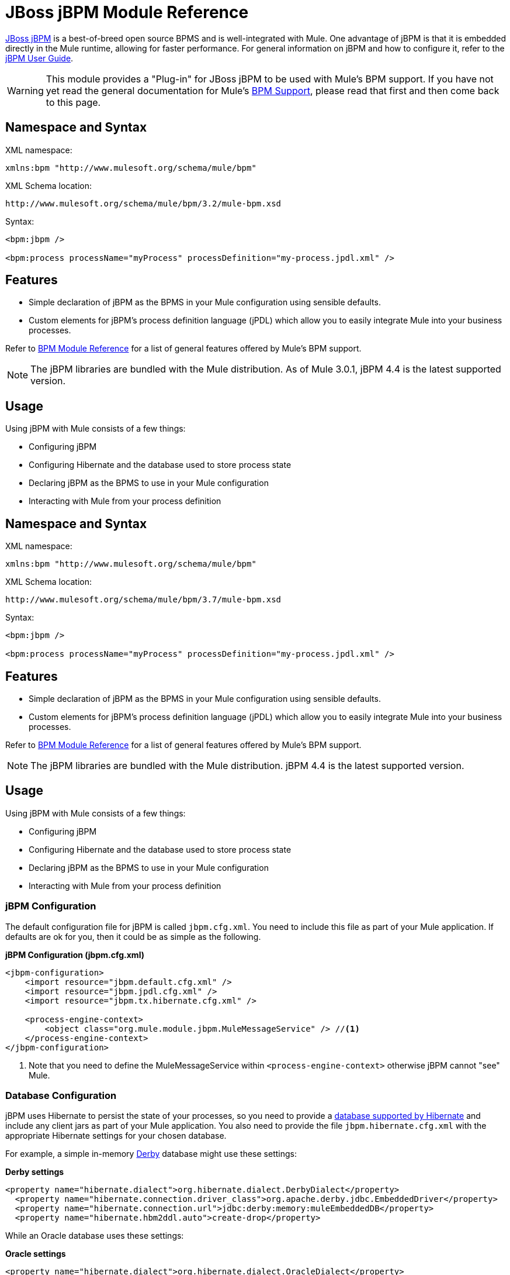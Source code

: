 = JBoss jBPM Module Reference
:keywords: mule, esb, studio, jboss, bpms

link:http://www.jboss.org/jbpm[JBoss jBPM] is a best-of-breed open source BPMS and is well-integrated with Mule. One advantage of jBPM is that it is embedded directly in the Mule runtime, allowing for faster performance. For general information on jBPM and how to configure it, refer to the link:http://docs.jboss.org/jbpm/v4/userguide/html_single/[jBPM User Guide].

[WARNING]
This module provides a "Plug-in" for JBoss jBPM to be used with Mule's BPM support. If you have not yet read the general documentation for Mule's link:https://docs.mulesoft.com/mule-user-guide/v/3.6/bpm-module-reference[BPM Support], please read that first and then come back to this page.

== Namespace and Syntax

XML namespace:

[source]
----
xmlns:bpm "http://www.mulesoft.org/schema/mule/bpm"
----

XML Schema location:

[source]
----
http://www.mulesoft.org/schema/mule/bpm/3.2/mule-bpm.xsd
----

Syntax:

[source, xml, linenums]
----
<bpm:jbpm />

<bpm:process processName="myProcess" processDefinition="my-process.jpdl.xml" />
----

== Features

* Simple declaration of jBPM as the BPMS in your Mule configuration using sensible defaults.
* Custom elements for jBPM's process definition language (jPDL) which allow you to easily integrate Mule into your business processes.

Refer to link:https://docs.mulesoft.com/mule-user-guide/v/3.6/bpm-module-reference[BPM Module Reference] for a list of general features offered by Mule's BPM support.

[NOTE]
The jBPM libraries are bundled with the Mule distribution. As of Mule 3.0.1, jBPM 4.4 is the latest supported version.

== Usage

Using jBPM with Mule consists of a few things:

* Configuring jBPM
* Configuring Hibernate and the database used to store process state
* Declaring jBPM as the BPMS to use in your Mule configuration
* Interacting with Mule from your process definition

== Namespace and Syntax

XML namespace:

[source]
----
xmlns:bpm "http://www.mulesoft.org/schema/mule/bpm"
----

XML Schema location:

[source]
----
http://www.mulesoft.org/schema/mule/bpm/3.7/mule-bpm.xsd
----

Syntax:

[source, xml, linenums]
----
<bpm:jbpm />

<bpm:process processName="myProcess" processDefinition="my-process.jpdl.xml" />
----

== Features

* Simple declaration of jBPM as the BPMS in your Mule configuration using sensible defaults.
* Custom elements for jBPM's process definition language (jPDL) which allow you to easily integrate Mule into your business processes.

Refer to link:https://docs.mulesoft.com/mule-user-guide/v/3.6/bpm-module-reference[BPM Module Reference] for a list of general features offered by Mule's BPM support.

[NOTE]
The jBPM libraries are bundled with the Mule distribution. jBPM 4.4 is the latest supported version.

== Usage

Using jBPM with Mule consists of a few things:

* Configuring jBPM
* Configuring Hibernate and the database used to store process state
* Declaring jBPM as the BPMS to use in your Mule configuration
* Interacting with Mule from your process definition

=== jBPM Configuration

The default configuration file for jBPM is called `jbpm.cfg.xml`. You need to include this file as part of your Mule application. If defaults are ok for you, then it could be as simple as the following.

*jBPM Configuration (jbpm.cfg.xml)*

[source, xml, linenums]
----
<jbpm-configuration>
    <import resource="jbpm.default.cfg.xml" />
    <import resource="jbpm.jpdl.cfg.xml" />
    <import resource="jbpm.tx.hibernate.cfg.xml" />

    <process-engine-context>
        <object class="org.mule.module.jbpm.MuleMessageService" /> //<1>
    </process-engine-context>
</jbpm-configuration>
----

<1> Note that you need to define the MuleMessageService within `<process-engine-context>` otherwise jBPM cannot "see" Mule.

=== Database Configuration

jBPM uses Hibernate to persist the state of your processes, so you need to provide a link:http://community.jboss.org/wiki/SupportedDatabases[database supported by Hibernate] and include any client jars as part of your Mule application. You also need to provide the file `jbpm.hibernate.cfg.xml` with the appropriate Hibernate settings for your chosen database.

For example, a simple in-memory link:http://db.apache.org/derby/[Derby] database might use these settings:

*Derby settings*

[source, xml, linenums]
----
<property name="hibernate.dialect">org.hibernate.dialect.DerbyDialect</property>
  <property name="hibernate.connection.driver_class">org.apache.derby.jdbc.EmbeddedDriver</property>
  <property name="hibernate.connection.url">jdbc:derby:memory:muleEmbeddedDB</property>
  <property name="hibernate.hbm2ddl.auto">create-drop</property>
----

While an Oracle database uses these settings:

*Oracle settings*

[source, xml, linenums]
----
<property name="hibernate.dialect">org.hibernate.dialect.OracleDialect</property>
<property name="hibernate.connection.driver_class">oracle.jdbc.driver.OracleDriver</property>
<property name="hibernate.connection.url">jdbc:oracle:thin:user/pass@server:1521:dbname</property>
----

One very important Hibernate setting to pay attention to is `hibernate.hbm2ddl.auto`. If this is set to `create`, Hibernate automatically creates the DB schema for jBPM at startup if it does not yet exist in your database. If it is set to `create-drop`, the schema also deletes at shutdown, which is useful in test environments.

=== Mule Configuration

Using jBPM in your Mule configuration is then as simple as including the `<bpm:jbpm>` element. The default configuration file is assumed to be `jbpm.cfg.xml`, otherwise you can specify it with the `configurationResource` attribute.

*Default config*

[source]
----
<bpm:jbpm />
----

*Custom config*

[source]
----
<bpm:jbpm name="jBPM" configurationResource="custom-jbpm-config.cfg.xml"/>
----

=== Process Definition (jPDL)

For lack of a good standard in the BPM community, jBPM has traditionally used its own DSL for process definitions called link:http://docs.jboss.org/jbpm/v4/userguide/html_single/#jpdl[jPDL]. It is very easy to learn, and there is an link:http://docs.jboss.org/jbpm/v4/userguide/html_single/#graphicalprocessdesigner[Eclipse plug-in] called the Graphical Process Designer, which allows you to create your process definitions visually as well.

[WARNING]
In future versions, the preferred definition language will likely be link:http://community.jboss.org/wiki/jBPMBPMN[BPMN 2.0], which is now a widely-accepted standard in the BPM community. Mule currently support BPMN-defined processes through the Activiti BPM Module.

Mule provides two custom elements for jBPM's process definition language (jPDL). You can use these in your process definition along with other link:http://docs.jboss.org/jbpm/v4/userguide/html_single/#jpdl[standard jPDL elements] such as `<state>, <java>, <script>, <decision>` .

[%header,cols="20a,80a"]
|===
|Element |Description
|<mule-send> |Activity which sends a message with the payload *`expr`* to the Mule *endpoint*. If *exchange-pattern* = request-response (the default value), the send blocks and the response message is stored into *var*. If the message is not of *type*, an exception is thrown. *expr* can be a literal value or an link:http://java.sun.com/javaee/5/docs/tutorial/doc/bnahq.html[expression] which references process variables. The only mandatory attributes are *expr* and *endpoint*, the rest are optional.

*Usage*:

[source]
----
<mule-send expr="" endpoint="" exchange-pattern="" var="" type="">
----
|<mule-receive> |Wait state which expects a message to arrive from the Mule *endpoint* and stores it into *var*. If the message is not of *type*, an exception is thrown. `<mule-receive>` can replace `<start>` as the first state of a process and this way you can store the message which initiated the process into a variable. The attributes are all optional.


*Usage*:

[source]
----
<mule-receive var="" endpoint="" type="">
----
|===

== Configuration Examples

*Example Mule Configuration*

[source, xml, linenums]
----
<mule ...cut...
    xmlns:bpm="http://www.mulesoft.org/schema/mule/bpm"
    xsi:schemaLocation="...cut...
       http://www.mulesoft.org/schema/mule/bpm http://www.mulesoft.org/schema/mule/bpm/3.2/mule-bpm.xsd"> //<1>

    <bpm:jbpm name="jbpm" /> //<2>

    <flow name="ToBPMS">
        <composite-source>
            <inbound-endpoint ref="CustomerRequests" /> //<3>
            <inbound-endpoint ref="CreditProfiles" />
        </composite-source>
        <bpm:process processName="LoanBroker" processDefinition="loan-broker-process.jpdl.xml" /> //<4>
    </flow>
    ...cut...
</mule>
----

<1> Import the BPM schema.
<2> Declare jBPM as the BPMS implementation to use.
<3> Incoming messages on these endpoints start/advance the process and are stored as process variables.
<4> The process defined in loan-broker-process.jpdl.xml gets deployed to jBPM at startup.

*Example jPDL Process Definition*

[source, xml, linenums]
----
<process name="LoanBroker" xmlns="http://www.jbpm.org/4.3/jpdl">

    <mule-receive name="incomingCustomerRequest" endpoint="CustomerRequests" type="foo.messages.CustomerQuoteRequest" var="customerRequest">
        <transition to="sendToCreditAgency" />
    </mule-receive> //<1>

    <mule-send name="sendToCreditAgency"
          expr="#{customerRequest.customer}" endpoint="CreditAgency" exchange-pattern="one-way">
        <transition to="sendToBanks" />
    </mule-send> //<2>

    <decision name="sendToBanks"> //<3>
        <transition to="sendToBigBank">
            <condition expr="#{customerRequest.loanAmount >= 20000}" /> //<4>
        </transition>
        <transition to="sendToMediumBank">
            <condition expr="#{customerRequest.loanAmount >= 10000}" />
        </transition>
        ...cut...
    </decision>

    ...cut...
    <end name="loanApproved" />
</process>
----

<1> An incoming message is expected on the endpoint `CustomerRequests` of type `foo.messages.CustomerQuoteRequest` and is stored into the process variable `customerRequest`.
<2> A new message is sent to the endpoint `CreditAgency` whose payload is an expression using the process variable `customerRequest`.
<3> `<decision>` is a standard jPDL element.
<4> The decision logic uses the process variable `customerRequest`.

[source, xml, linenums]
----
<mule ...cut...
  <bpm:jbpm name="jbpm" />

  <model>
    <service name="ToBPMS"> //<1>
        <inbound>
            <inbound-endpoint ref="CustomerRequests" />
            <inbound-endpoint ref="CreditProfiles" />
        </invound>
        <bpm:process processName="LoanBroker" processDefinition="loan-broker-process.jpdl.xml" />
    </service>
    ...cut...
  </model>
</mule>
----
<1> New implementations are recommended to use flows, but Mule 2.x users are more familiar with services.

=== Configuration Reference

== Jbpm

=== Attributes of <jbpm...>

[%header,cols="20a,80a"]
|=========
|Name |Description
|name |An optional name for this BPMS. Refer to this from the "bpms-ref" field of your process in case you have more than one BPMS available.

*Type*: name (no spaces) +
*Required*: No +
*Default*: None
|configurationResource |The configuration file for jBPM, default is "jbpm.cfg.xml" if not specified.

*Type*: string +
*Required*: No +
*Default*: None
|processEngine-ref |A reference to the already-initialized jBPM ProcessEngine. This is useful if you use Spring to configure your jBPM instance. Note that the "configurationResource" attribute is ignored in this case.

*Type*: string +
*Required*: No +
*Default*: None
|=========

No Child Elements of <jbpm...>

== XML Schema

This module uses the schema from the link:https://docs.mulesoft.com/mule-user-guide/v/3.6/bpm-module-reference[BPM Module]; it does not have its own schema.

Import the BPM schema as follows:

[source, xml, linenums]
----
xmlns:bpm="http://www.mulesoft.org/schema/mule/bpm"
xsi:schemaLocation="http://www.mulesoft.org/schema/mule/bpm  http://www.mulesoft.org/schema/mule/bpm/3.6/mule-bpm.xsd"
----

Refer to link:https://docs.mulesoft.com/mule-user-guide/v/3.6/bpm-module-reference[BPM Module Reference] for detailed information on the elements of the BPM schema.

== Maven

If you are using Maven to build your application, use the following groupId and artifactId to include this module as a dependency:

[source, xml, linenums]
----

<dependency>
  <groupId>org.mule.modules</groupId>
  <artifactId>mule-module-jbpm</artifactId>
</dependency>
----

